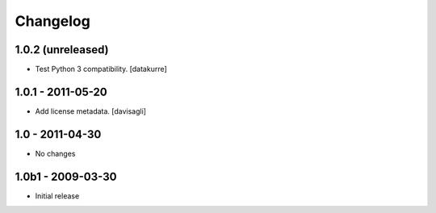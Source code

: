 Changelog
=========

1.0.2 (unreleased)
------------------

- Test Python 3 compatibility.
  [datakurre]

1.0.1 - 2011-05-20
------------------

* Add license metadata.
  [davisagli]

1.0 - 2011-04-30
----------------

* No changes

1.0b1 - 2009-03-30
------------------

* Initial release

